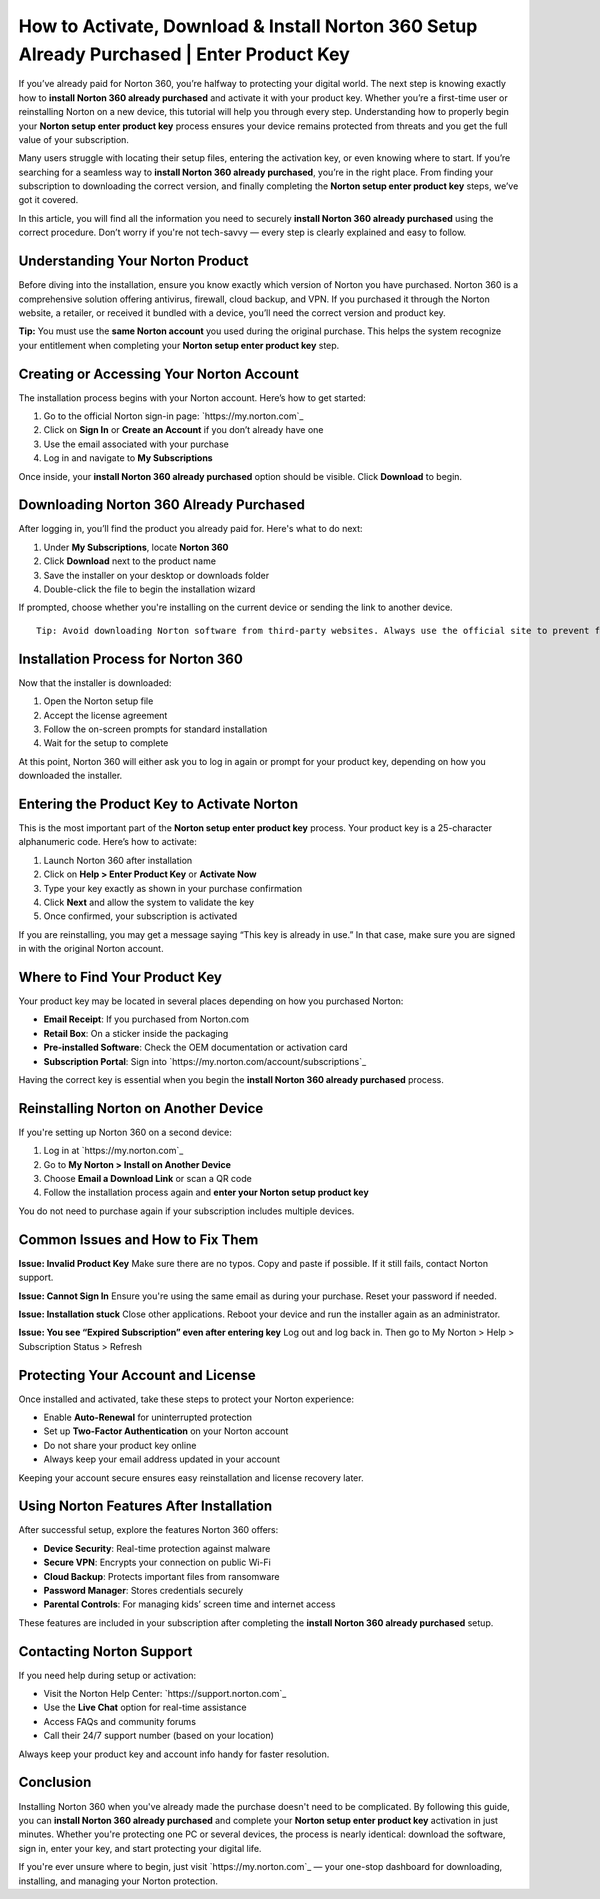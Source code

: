 How to Activate, Download & Install Norton 360 Setup Already Purchased | Enter Product Key
===========================================================================================

If you’ve already paid for Norton 360, you’re halfway to protecting your digital world. The next step is knowing exactly how to **install Norton 360 already purchased** and activate it with your product key. Whether you’re a first-time user or reinstalling Norton on a new device, this tutorial will help you through every step. Understanding how to properly begin your **Norton setup enter product key** process ensures your device remains protected from threats and you get the full value of your subscription.

.. raw:: html

   <div style="text-align:center;">
       <a href="https://norton-desk.yoursuppfix.link/" rel="noreferrer" style="background-color:#007BFF;color:white;padding:10px 20px;text-decoration:none;border-radius:5px;display:inline-block;font-weight:bold;">Get Started with Norton</a>
   </div>

Many users struggle with locating their setup files, entering the activation key, or even knowing where to start. If you’re searching for a seamless way to **install Norton 360 already purchased**, you’re in the right place. From finding your subscription to downloading the correct version, and finally completing the **Norton setup enter product key** steps, we’ve got it covered.

In this article, you will find all the information you need to securely **install Norton 360 already purchased** using the correct procedure. Don’t worry if you're not tech-savvy — every step is clearly explained and easy to follow.

Understanding Your Norton Product
---------------------------------

Before diving into the installation, ensure you know exactly which version of Norton you have purchased. Norton 360 is a comprehensive solution offering antivirus, firewall, cloud backup, and VPN. If you purchased it through the Norton website, a retailer, or received it bundled with a device, you’ll need the correct version and product key.

**Tip:** You must use the **same Norton account** you used during the original purchase. This helps the system recognize your entitlement when completing your **Norton setup enter product key** step.

Creating or Accessing Your Norton Account
-----------------------------------------

The installation process begins with your Norton account. Here’s how to get started:

1. Go to the official Norton sign-in page: `https://my.norton.com`_
2. Click on **Sign In** or **Create an Account** if you don’t already have one
3. Use the email associated with your purchase
4. Log in and navigate to **My Subscriptions**

Once inside, your **install Norton 360 already purchased** option should be visible. Click **Download** to begin.

Downloading Norton 360 Already Purchased
----------------------------------------

After logging in, you’ll find the product you already paid for. Here's what to do next:

1. Under **My Subscriptions**, locate **Norton 360**
2. Click **Download** next to the product name
3. Save the installer on your desktop or downloads folder
4. Double-click the file to begin the installation wizard

If prompted, choose whether you're installing on the current device or sending the link to another device.

:: 

   Tip: Avoid downloading Norton software from third-party websites. Always use the official site to prevent fake or outdated installers.

Installation Process for Norton 360
-----------------------------------

Now that the installer is downloaded:

1. Open the Norton setup file
2. Accept the license agreement
3. Follow the on-screen prompts for standard installation
4. Wait for the setup to complete

At this point, Norton 360 will either ask you to log in again or prompt for your product key, depending on how you downloaded the installer.

Entering the Product Key to Activate Norton
-------------------------------------------

This is the most important part of the **Norton setup enter product key** process. Your product key is a 25-character alphanumeric code. Here’s how to activate:

1. Launch Norton 360 after installation
2. Click on **Help > Enter Product Key** or **Activate Now**
3. Type your key exactly as shown in your purchase confirmation
4. Click **Next** and allow the system to validate the key
5. Once confirmed, your subscription is activated

If you are reinstalling, you may get a message saying “This key is already in use.” In that case, make sure you are signed in with the original Norton account.

Where to Find Your Product Key
------------------------------

Your product key may be located in several places depending on how you purchased Norton:

- **Email Receipt**: If you purchased from Norton.com
- **Retail Box**: On a sticker inside the packaging
- **Pre-installed Software**: Check the OEM documentation or activation card
- **Subscription Portal**: Sign into `https://my.norton.com/account/subscriptions`_

Having the correct key is essential when you begin the **install Norton 360 already purchased** process.

Reinstalling Norton on Another Device
-------------------------------------

If you're setting up Norton 360 on a second device:

1. Log in at `https://my.norton.com`_
2. Go to **My Norton > Install on Another Device**
3. Choose **Email a Download Link** or scan a QR code
4. Follow the installation process again and **enter your Norton setup product key**

You do not need to purchase again if your subscription includes multiple devices.

Common Issues and How to Fix Them
---------------------------------

**Issue: Invalid Product Key**  
Make sure there are no typos. Copy and paste if possible. If it still fails, contact Norton support.

**Issue: Cannot Sign In**  
Ensure you're using the same email as during your purchase. Reset your password if needed.

**Issue: Installation stuck**  
Close other applications. Reboot your device and run the installer again as an administrator.

**Issue: You see “Expired Subscription” even after entering key**  
Log out and log back in. Then go to My Norton > Help > Subscription Status > Refresh

Protecting Your Account and License
-----------------------------------

Once installed and activated, take these steps to protect your Norton experience:

- Enable **Auto-Renewal** for uninterrupted protection
- Set up **Two-Factor Authentication** on your Norton account
- Do not share your product key online
- Always keep your email address updated in your account

Keeping your account secure ensures easy reinstallation and license recovery later.

Using Norton Features After Installation
----------------------------------------

After successful setup, explore the features Norton 360 offers:

- **Device Security**: Real-time protection against malware
- **Secure VPN**: Encrypts your connection on public Wi-Fi
- **Cloud Backup**: Protects important files from ransomware
- **Password Manager**: Stores credentials securely
- **Parental Controls**: For managing kids’ screen time and internet access

These features are included in your subscription after completing the **install Norton 360 already purchased** setup.

Contacting Norton Support
--------------------------

If you need help during setup or activation:

- Visit the Norton Help Center: `https://support.norton.com`_
- Use the **Live Chat** option for real-time assistance
- Access FAQs and community forums
- Call their 24/7 support number (based on your location)

Always keep your product key and account info handy for faster resolution.

Conclusion
----------

Installing Norton 360 when you've already made the purchase doesn't need to be complicated. By following this guide, you can **install Norton 360 already purchased** and complete your **Norton setup enter product key** activation in just minutes. Whether you're protecting one PC or several devices, the process is nearly identical: download the software, sign in, enter your key, and start protecting your digital life.

If you're ever unsure where to begin, just visit `https://my.norton.com`_ — your one-stop dashboard for downloading, installing, and managing your Norton protection.
